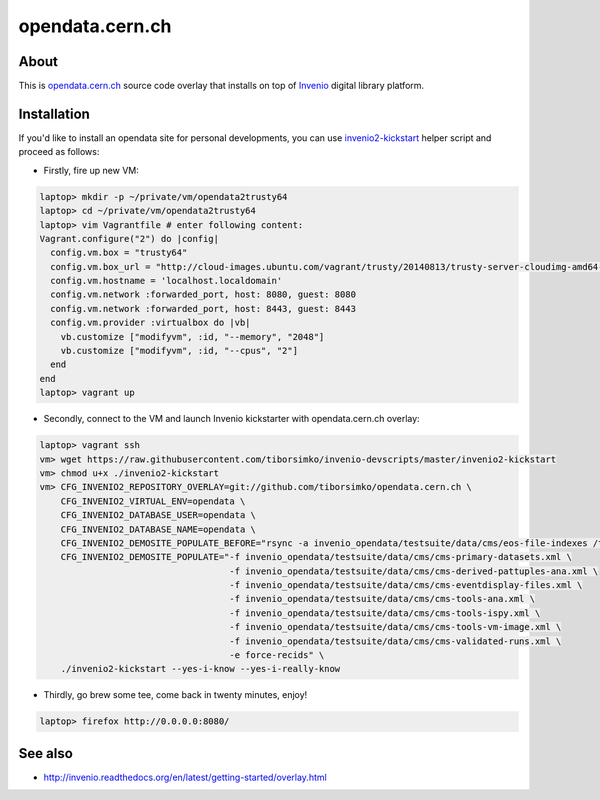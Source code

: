 ==================
 opendata.cern.ch
==================

About
-----

This is `opendata.cern.ch <http://opendata.cern.ch>`_ source code
overlay that installs on top of `Invenio
<https://github.com/inveniosoftware/invenio>`_ digital library
platform.

Installation
------------

If you'd like to install an opendata site for personal developments,
you can use `invenio2-kickstart
<https://raw.githubusercontent.com/tiborsimko/invenio-devscripts/master/invenio2-kickstart>`_
helper script and proceed as follows:

* Firstly, fire up new VM:

.. code-block:: console

    laptop> mkdir -p ~/private/vm/opendata2trusty64
    laptop> cd ~/private/vm/opendata2trusty64
    laptop> vim Vagrantfile # enter following content:
    Vagrant.configure("2") do |config|
      config.vm.box = "trusty64"
      config.vm.box_url = "http://cloud-images.ubuntu.com/vagrant/trusty/20140813/trusty-server-cloudimg-amd64-vagrant-disk1.box"
      config.vm.hostname = 'localhost.localdomain'
      config.vm.network :forwarded_port, host: 8080, guest: 8080
      config.vm.network :forwarded_port, host: 8443, guest: 8443
      config.vm.provider :virtualbox do |vb|
        vb.customize ["modifyvm", :id, "--memory", "2048"]
        vb.customize ["modifyvm", :id, "--cpus", "2"]
      end
    end
    laptop> vagrant up

* Secondly, connect to the VM and launch Invenio kickstarter with
  opendata.cern.ch overlay:

.. code-block:: console

    laptop> vagrant ssh
    vm> wget https://raw.githubusercontent.com/tiborsimko/invenio-devscripts/master/invenio2-kickstart
    vm> chmod u+x ./invenio2-kickstart
    vm> CFG_INVENIO2_REPOSITORY_OVERLAY=git://github.com/tiborsimko/opendata.cern.ch \
        CFG_INVENIO2_VIRTUAL_ENV=opendata \
        CFG_INVENIO2_DATABASE_USER=opendata \
        CFG_INVENIO2_DATABASE_NAME=opendata \
        CFG_INVENIO2_DEMOSITE_POPULATE_BEFORE="rsync -a invenio_opendata/testsuite/data/cms/eos-file-indexes /tmp/" \
        CFG_INVENIO2_DEMOSITE_POPULATE="-f invenio_opendata/testsuite/data/cms/cms-primary-datasets.xml \
                                        -f invenio_opendata/testsuite/data/cms/cms-derived-pattuples-ana.xml \
                                        -f invenio_opendata/testsuite/data/cms/cms-eventdisplay-files.xml \
                                        -f invenio_opendata/testsuite/data/cms/cms-tools-ana.xml \
                                        -f invenio_opendata/testsuite/data/cms/cms-tools-ispy.xml \
                                        -f invenio_opendata/testsuite/data/cms/cms-tools-vm-image.xml \
                                        -f invenio_opendata/testsuite/data/cms/cms-validated-runs.xml \
                                        -e force-recids" \
        ./invenio2-kickstart --yes-i-know --yes-i-really-know

* Thirdly, go brew some tee, come back in twenty minutes, enjoy!

.. code-block:: console

    laptop> firefox http://0.0.0.0:8080/

See also
--------

* http://invenio.readthedocs.org/en/latest/getting-started/overlay.html

